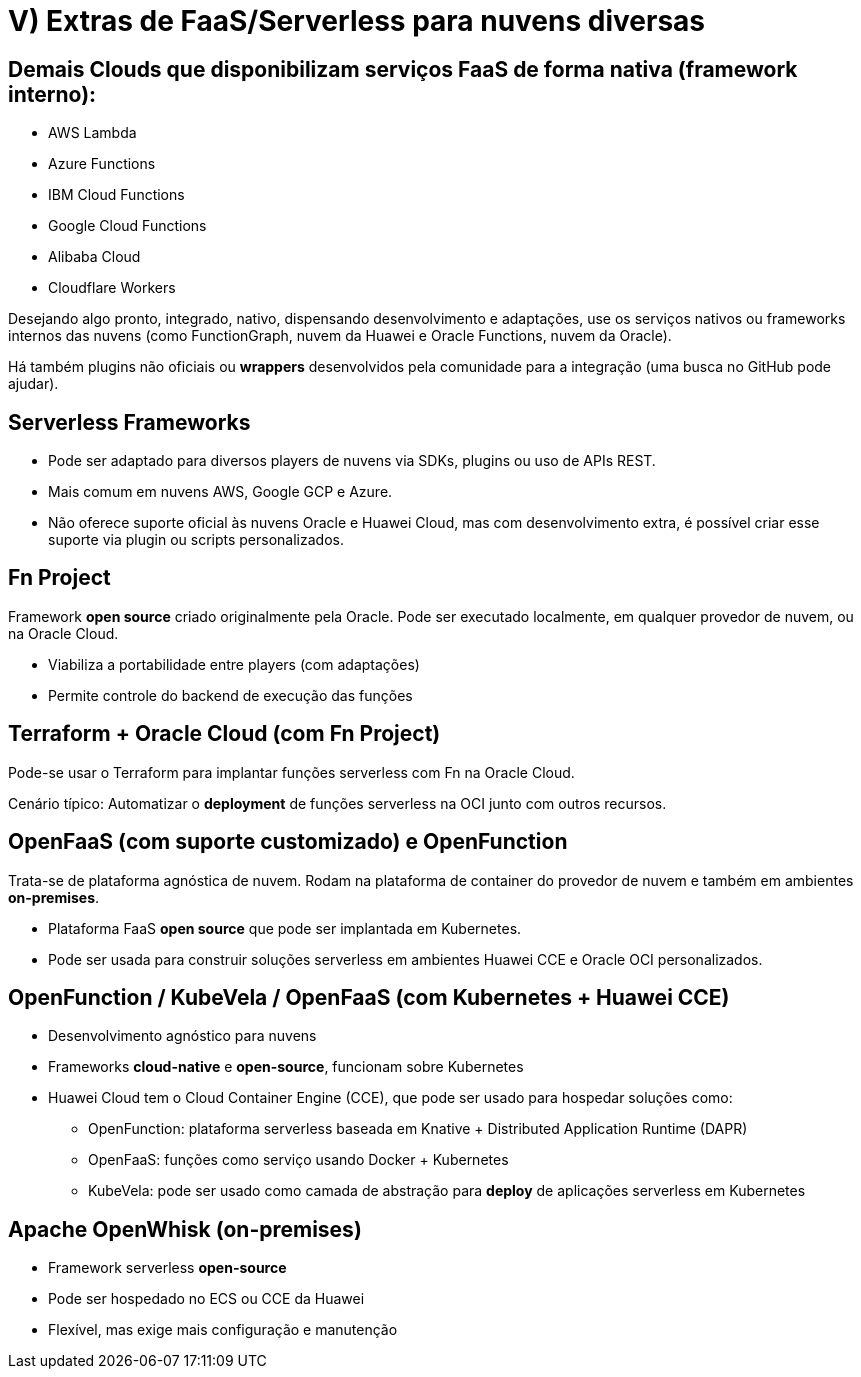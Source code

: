 = V) Extras de FaaS/Serverless para nuvens diversas

== Demais Clouds que disponibilizam serviços FaaS de forma nativa (framework interno):

* AWS Lambda
* Azure Functions
* IBM Cloud Functions
* Google Cloud Functions
* Alibaba Cloud
* Cloudflare Workers

Desejando algo pronto, integrado, nativo, dispensando desenvolvimento e adaptações, use os serviços nativos ou frameworks internos das nuvens (como FunctionGraph, nuvem da Huawei e Oracle Functions, nuvem da Oracle).

Há também plugins não oficiais ou *wrappers* desenvolvidos pela comunidade para a integração (uma busca no GitHub pode ajudar).

== Serverless Frameworks

* Pode ser adaptado para diversos players de nuvens via SDKs, plugins ou uso de APIs REST.
* Mais comum em nuvens AWS, Google GCP e Azure.
* Não oferece suporte oficial às nuvens Oracle e Huawei Cloud, mas com desenvolvimento extra, é possível criar esse suporte via plugin ou scripts personalizados.

== Fn Project

Framework *open source* criado originalmente pela Oracle. Pode ser executado localmente, em qualquer provedor de nuvem, ou na Oracle Cloud.

* Viabiliza a portabilidade entre players (com adaptações)
* Permite controle do backend de execução das funções

== Terraform + Oracle Cloud (com Fn Project)

Pode-se usar o Terraform para implantar funções serverless com Fn na Oracle Cloud.

Cenário típico: Automatizar o *deployment* de funções serverless na OCI junto com outros recursos.

== OpenFaaS (com suporte customizado) e OpenFunction

Trata-se de plataforma agnóstica de nuvem. Rodam na plataforma de container do provedor de nuvem e também em ambientes *on-premises*.

* Plataforma FaaS *open source* que pode ser implantada em Kubernetes.
* Pode ser usada para construir soluções serverless em ambientes Huawei CCE e Oracle OCI personalizados.

== OpenFunction / KubeVela / OpenFaaS (com Kubernetes + Huawei CCE)

* Desenvolvimento agnóstico para nuvens
* Frameworks *cloud-native* e *open-source*, funcionam sobre Kubernetes
* Huawei Cloud tem o Cloud Container Engine (CCE), que pode ser usado para hospedar soluções como:
** OpenFunction: plataforma serverless baseada em Knative + Distributed Application Runtime (DAPR)
** OpenFaaS: funções como serviço usando Docker + Kubernetes
** KubeVela: pode ser usado como camada de abstração para *deploy* de aplicações serverless em Kubernetes

== Apache OpenWhisk (on-premises)

* Framework serverless *open-source*
* Pode ser hospedado no ECS ou CCE da Huawei
* Flexível, mas exige mais configuração e manutenção
